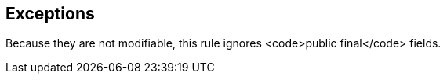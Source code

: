 == Exceptions

Because they are not modifiable, this rule ignores <code>public final</code> fields.
